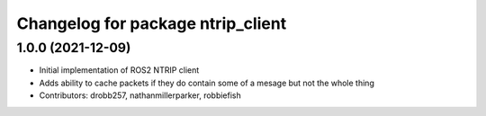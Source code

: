 ^^^^^^^^^^^^^^^^^^^^^^^^^^^^^^^^^^
Changelog for package ntrip_client
^^^^^^^^^^^^^^^^^^^^^^^^^^^^^^^^^^

1.0.0 (2021-12-09)
------------------
* Initial implementation of ROS2 NTRIP client
* Adds ability to cache packets if they do contain some of a mesage but not the whole thing
* Contributors: drobb257, nathanmillerparker, robbiefish
